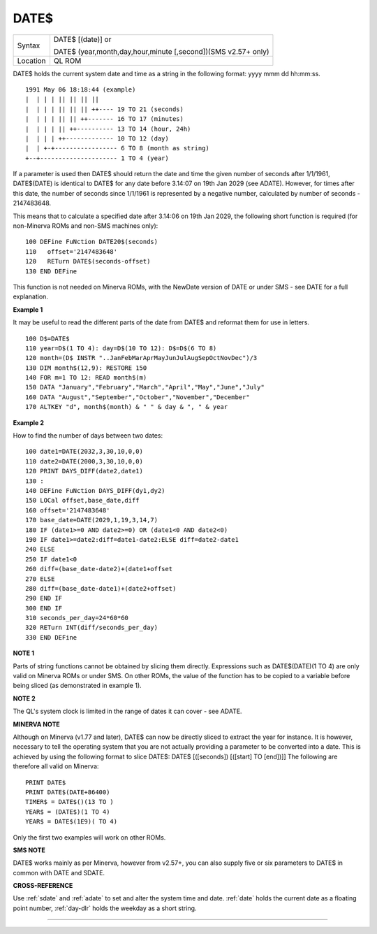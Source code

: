 ..  _date-dlr:

DATE$
=====

+----------+-------------------------------------------------------------------+
| Syntax   | DATE$ [(date)] or                                                 |
|          |                                                                   |
|          | DATE$ (year,month,day,hour,minute [,second])(SMS v2.57+ only)     |
+----------+-------------------------------------------------------------------+
| Location | QL ROM                                                            |
+----------+-------------------------------------------------------------------+

DATE$ holds the current system date and time as a string in the
following format: yyyy mmm dd hh:mm:ss.

::

    1991 May 06 18:18:44 (example)
    |  | | | || || || ||
    |  | | | || || || ++---- 19 TO 21 (seconds)
    |  | | | || || ++------- 16 TO 17 (minutes)
    |  | | | || ++---------- 13 TO 14 (hour, 24h)
    |  | | | ++------------- 10 TO 12 (day)
    |  | +-+----------------- 6 TO 8 (month as string)
    +--+--------------------- 1 TO 4 (year)


If a parameter is used then DATE$ should return the date and time the given number of
seconds after 1/1/1961, DATE$(DATE) is identical to DATE$ for any date
before 3.14:07 on 19th Jan 2029 (see ADATE). However, for times after
this date, the number of seconds since 1/1/1961 is represented by a
negative number, calculated by number of seconds - 2147483648.

This means that to calculate a specified date after 3.14:06 on 19th Jan 2029,
the following short function is required (for non-Minerva ROMs and
non-SMS machines only):

::

    100 DEFine FuNction DATE20$(seconds)
    110   offset='2147483648'
    120   RETurn DATE$(seconds-offset)
    130 END DEFine

This function is not needed on Minerva ROMs, with the NewDate version
of DATE or under SMS - see DATE for a full explanation.


**Example 1**

It may be useful to read the different parts of the date from DATE$ and
reformat them for use in letters.

::

    100 D$=DATE$
    110 year=D$(1 TO 4): day=D$(10 TO 12): D$=D$(6 TO 8)
    120 month=(D$ INSTR "..JanFebMarAprMayJunJulAugSepOctNovDec")/3
    130 DIM month$(12,9): RESTORE 150
    140 FOR m=1 TO 12: READ month$(m)
    150 DATA "January","February","March","April","May","June","July"
    160 DATA "August","September","October","November","December"
    170 ALTKEY "d", month$(month) & " " & day & ", " & year


**Example 2**

How to find the number of days between two dates::

    100 date1=DATE(2032,3,30,10,0,0)
    110 date2=DATE(2000,3,30,10,0,0)
    120 PRINT DAYS_DIFF(date2,date1)
    130 :
    140 DEFine FuNction DAYS_DIFF(dy1,dy2)
    150 LOCal offset,base_date,diff
    160 offset='2147483648'
    170 base_date=DATE(2029,1,19,3,14,7)
    180 IF (date1>=0 AND date2>=0) OR (date1<0 AND date2<0)
    190 IF date1>=date2:diff=date1-date2:ELSE diff=date2-date1
    240 ELSE
    250 IF date1<0
    260 diff=(base_date-date2)+(date1+offset
    270 ELSE
    280 diff=(base_date-date1)+(date2+offset)
    290 END IF
    300 END IF
    310 seconds_per_day=24*60*60
    320 RETurn INT(diff/seconds_per_day)
    330 END DEFine

**NOTE 1**

Parts of string functions cannot be obtained by slicing them directly.
Expressions such as DATE$(DATE)(1 TO 4) are only valid on Minerva ROMs
or under SMS. On other ROMs, the value of the function has to be copied
to a variable before being sliced (as demonstrated in example 1).


**NOTE 2**

The QL's system clock is limited in the range of dates it can cover -
see ADATE.


**MINERVA NOTE**

Although on Minerva (v1.77 and later), DATE$ can now be directly sliced
to extract the year for instance. It is however, necessary to tell the
operating system that you are not actually providing a parameter to be
converted into a date. This is achieved by using the following format to
slice DATE$: DATE$ [([seconds]) [([start] TO [end])]] The following are
therefore all valid on Minerva::

    PRINT DATE$
    PRINT DATE$(DATE+86400)
    TIMER$ = DATE$()(13 TO )
    YEAR$ = (DATE$)(1 TO 4)
    YEAR$ = DATE$(1E9)( TO 4)

Only the first two examples will work on other ROMs.


**SMS NOTE**

DATE$ works mainly as per Minerva, however from v2.57+, you can also
supply five or six parameters to DATE$ in common with DATE and SDATE.


**CROSS-REFERENCE**

Use :ref:`sdate` and
:ref:`adate` to set and alter the system time and
date. :ref:`date` holds the current date as a
floating point number, :ref:`day-dlr` holds the weekday
as a short string.

--------------


